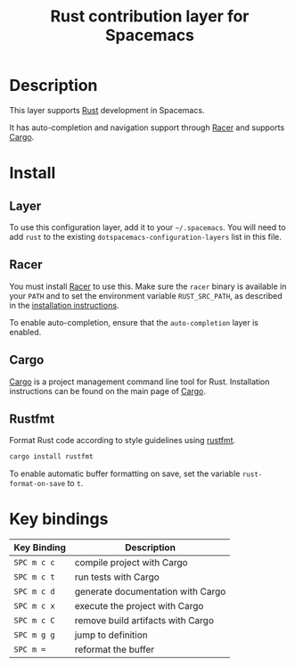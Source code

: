 #+TITLE: Rust contribution layer for Spacemacs
#+HTML_HEAD_EXTRA: <link rel="stylesheet" type="text/css" href="../../../css/readtheorg.css" />

[[file:img/rust.png]]

* Table of Contents                                         :TOC_4_org:noexport:
 - [[Description][Description]]
 - [[Install][Install]]
   - [[Layer][Layer]]
   - [[Racer][Racer]]
   - [[Cargo][Cargo]]
   - [[Rustfmt][Rustfmt]]
 - [[Key bindings][Key bindings]]

* Description
This layer supports [[http://www.rust-lang.org/][Rust]] development in Spacemacs.

It has auto-completion and navigation support through [[https://github.com/phildawes/racer][Racer]] and supports [[http://doc.crates.io/index.html][Cargo]].

* Install
** Layer
To use this configuration layer, add it to your =~/.spacemacs=. You will need to
add =rust= to the existing =dotspacemacs-configuration-layers= list in this
file.

** Racer
You must install [[https://github.com/phildawes/racer][Racer]] to use this. Make sure the =racer= binary is available in
your =PATH= and to set the environment variable =RUST_SRC_PATH=, as described in
the [[https://github.com/phildawes/racer#installation][installation instructions]].

To enable auto-completion, ensure that the =auto-completion= layer is enabled.

** Cargo
[[http://doc.crates.io/index.html][Cargo]] is a project management command line tool for Rust. Installation
instructions can be found on the main page of [[http://doc.crates.io/index.html][Cargo]].

** Rustfmt
Format Rust code according to style guidelines using [[https://github.com/rust-lang-nursery/rustfmt][rustfmt]].

#+BEGIN_SRC sh
cargo install rustfmt
#+END_SRC

To enable automatic buffer formatting on save, set the variable =rust-format-on-save= to =t=.

* Key bindings

| Key Binding | Description                       |
|-------------+-----------------------------------|
| ~SPC m c c~ | compile project with Cargo        |
| ~SPC m c t~ | run tests with Cargo              |
| ~SPC m c d~ | generate documentation with Cargo |
| ~SPC m c x~ | execute the project with Cargo    |
| ~SPC m c C~ | remove build artifacts with Cargo |
| ~SPC m g g~ | jump to definition                |
| ~SPC m =~   | reformat the buffer               |

